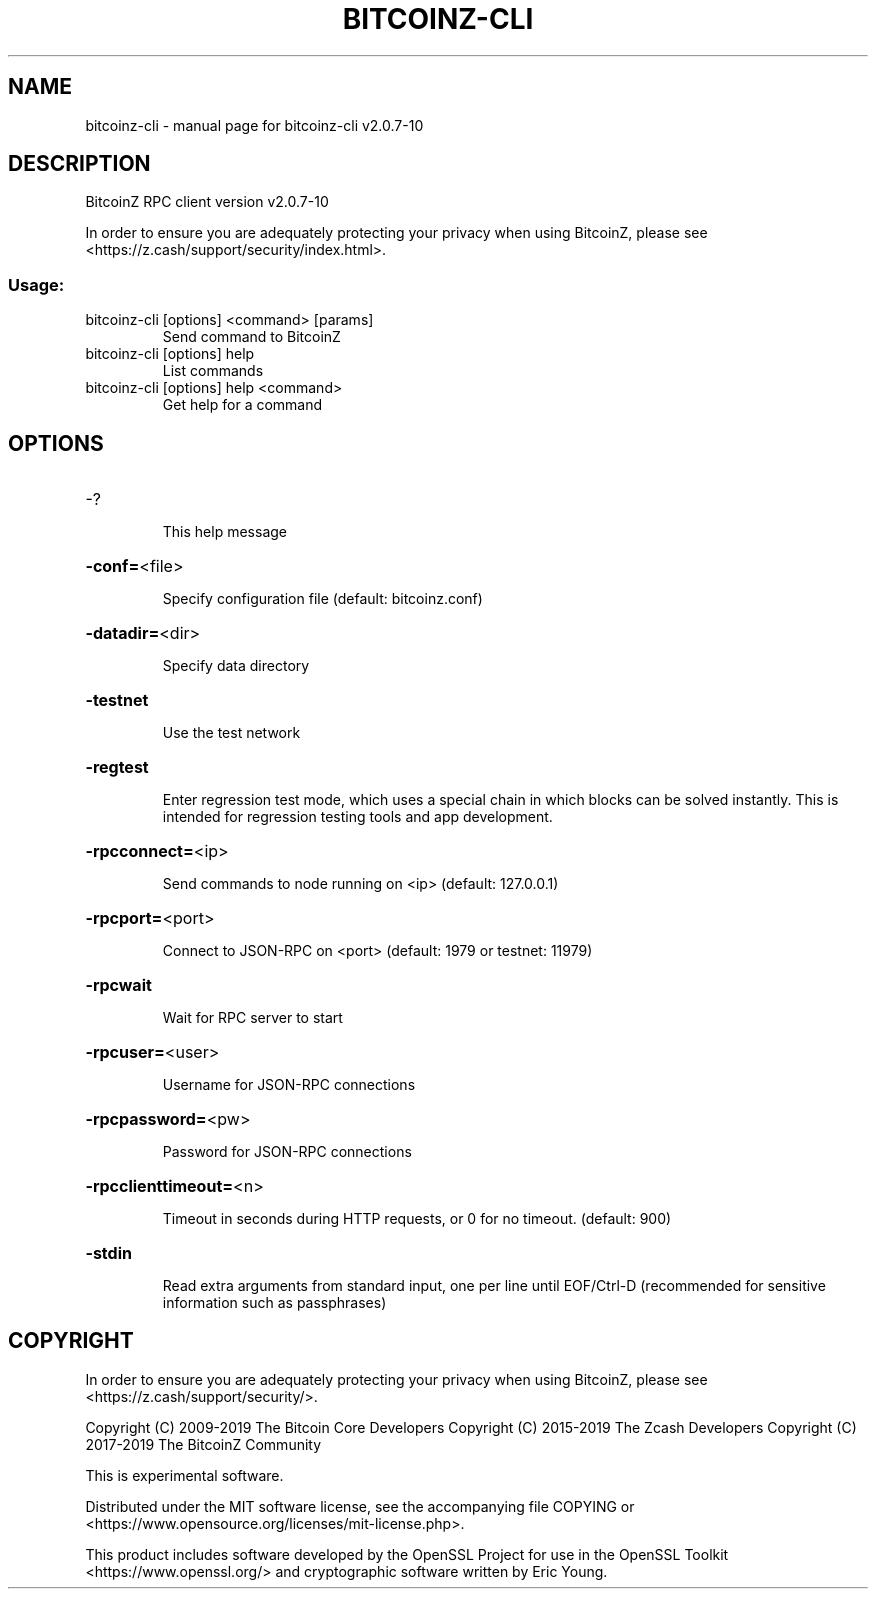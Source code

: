 .\" DO NOT MODIFY THIS FILE!  It was generated by help2man 1.47.6.
.TH BITCOINZ-CLI "1" "May 2022" "bitcoinz-cli v2.0.7-10" "User Commands"
.SH NAME
bitcoinz-cli \- manual page for bitcoinz-cli v2.0.7-10
.SH DESCRIPTION
BitcoinZ RPC client version v2.0.7-10
.PP
In order to ensure you are adequately protecting your privacy when using
BitcoinZ, please see <https://z.cash/support/security/index.html>.
.SS "Usage:"
.TP
bitcoinz\-cli [options] <command> [params]
Send command to BitcoinZ
.TP
bitcoinz\-cli [options] help
List commands
.TP
bitcoinz\-cli [options] help <command>
Get help for a command
.SH OPTIONS
.HP
\-?
.IP
This help message
.HP
\fB\-conf=\fR<file>
.IP
Specify configuration file (default: bitcoinz.conf)
.HP
\fB\-datadir=\fR<dir>
.IP
Specify data directory
.HP
\fB\-testnet\fR
.IP
Use the test network
.HP
\fB\-regtest\fR
.IP
Enter regression test mode, which uses a special chain in which blocks
can be solved instantly. This is intended for regression testing tools
and app development.
.HP
\fB\-rpcconnect=\fR<ip>
.IP
Send commands to node running on <ip> (default: 127.0.0.1)
.HP
\fB\-rpcport=\fR<port>
.IP
Connect to JSON\-RPC on <port> (default: 1979 or testnet: 11979)
.HP
\fB\-rpcwait\fR
.IP
Wait for RPC server to start
.HP
\fB\-rpcuser=\fR<user>
.IP
Username for JSON\-RPC connections
.HP
\fB\-rpcpassword=\fR<pw>
.IP
Password for JSON\-RPC connections
.HP
\fB\-rpcclienttimeout=\fR<n>
.IP
Timeout in seconds during HTTP requests, or 0 for no timeout. (default:
900)
.HP
\fB\-stdin\fR
.IP
Read extra arguments from standard input, one per line until EOF/Ctrl\-D
(recommended for sensitive information such as passphrases)
.SH COPYRIGHT

In order to ensure you are adequately protecting your privacy when using
BitcoinZ, please see <https://z.cash/support/security/>.

Copyright (C) 2009-2019 The Bitcoin Core Developers
Copyright (C) 2015-2019 The Zcash Developers
Copyright (C) 2017-2019 The BitcoinZ Community

This is experimental software.

Distributed under the MIT software license, see the accompanying file COPYING
or <https://www.opensource.org/licenses/mit-license.php>.

This product includes software developed by the OpenSSL Project for use in the
OpenSSL Toolkit <https://www.openssl.org/> and cryptographic software written
by Eric Young.
